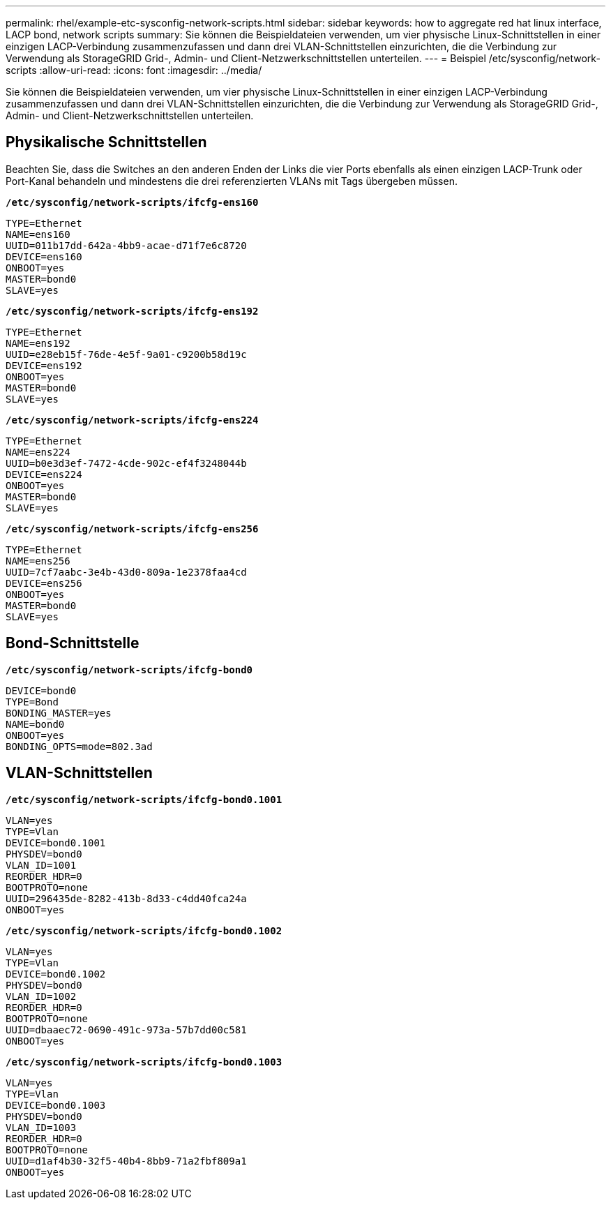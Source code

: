 ---
permalink: rhel/example-etc-sysconfig-network-scripts.html 
sidebar: sidebar 
keywords: how to aggregate red hat linux interface, LACP bond, network scripts 
summary: Sie können die Beispieldateien verwenden, um vier physische Linux-Schnittstellen in einer einzigen LACP-Verbindung zusammenzufassen und dann drei VLAN-Schnittstellen einzurichten, die die Verbindung zur Verwendung als StorageGRID Grid-, Admin- und Client-Netzwerkschnittstellen unterteilen. 
---
= Beispiel /etc/sysconfig/network-scripts
:allow-uri-read: 
:icons: font
:imagesdir: ../media/


[role="lead"]
Sie können die Beispieldateien verwenden, um vier physische Linux-Schnittstellen in einer einzigen LACP-Verbindung zusammenzufassen und dann drei VLAN-Schnittstellen einzurichten, die die Verbindung zur Verwendung als StorageGRID Grid-, Admin- und Client-Netzwerkschnittstellen unterteilen.



== Physikalische Schnittstellen

Beachten Sie, dass die Switches an den anderen Enden der Links die vier Ports ebenfalls als einen einzigen LACP-Trunk oder Port-Kanal behandeln und mindestens die drei referenzierten VLANs mit Tags übergeben müssen.

`*/etc/sysconfig/network-scripts/ifcfg-ens160*`

[listing]
----
TYPE=Ethernet
NAME=ens160
UUID=011b17dd-642a-4bb9-acae-d71f7e6c8720
DEVICE=ens160
ONBOOT=yes
MASTER=bond0
SLAVE=yes
----
`*/etc/sysconfig/network-scripts/ifcfg-ens192*`

[listing]
----
TYPE=Ethernet
NAME=ens192
UUID=e28eb15f-76de-4e5f-9a01-c9200b58d19c
DEVICE=ens192
ONBOOT=yes
MASTER=bond0
SLAVE=yes
----
`*/etc/sysconfig/network-scripts/ifcfg-ens224*`

[listing]
----
TYPE=Ethernet
NAME=ens224
UUID=b0e3d3ef-7472-4cde-902c-ef4f3248044b
DEVICE=ens224
ONBOOT=yes
MASTER=bond0
SLAVE=yes
----
`*/etc/sysconfig/network-scripts/ifcfg-ens256*`

[listing]
----
TYPE=Ethernet
NAME=ens256
UUID=7cf7aabc-3e4b-43d0-809a-1e2378faa4cd
DEVICE=ens256
ONBOOT=yes
MASTER=bond0
SLAVE=yes
----


== Bond-Schnittstelle

`*/etc/sysconfig/network-scripts/ifcfg-bond0*`

[listing]
----
DEVICE=bond0
TYPE=Bond
BONDING_MASTER=yes
NAME=bond0
ONBOOT=yes
BONDING_OPTS=mode=802.3ad
----


== VLAN-Schnittstellen

`*/etc/sysconfig/network-scripts/ifcfg-bond0.1001*`

[listing]
----
VLAN=yes
TYPE=Vlan
DEVICE=bond0.1001
PHYSDEV=bond0
VLAN_ID=1001
REORDER_HDR=0
BOOTPROTO=none
UUID=296435de-8282-413b-8d33-c4dd40fca24a
ONBOOT=yes
----
`*/etc/sysconfig/network-scripts/ifcfg-bond0.1002*`

[listing]
----
VLAN=yes
TYPE=Vlan
DEVICE=bond0.1002
PHYSDEV=bond0
VLAN_ID=1002
REORDER_HDR=0
BOOTPROTO=none
UUID=dbaaec72-0690-491c-973a-57b7dd00c581
ONBOOT=yes
----
`*/etc/sysconfig/network-scripts/ifcfg-bond0.1003*`

[listing]
----
VLAN=yes
TYPE=Vlan
DEVICE=bond0.1003
PHYSDEV=bond0
VLAN_ID=1003
REORDER_HDR=0
BOOTPROTO=none
UUID=d1af4b30-32f5-40b4-8bb9-71a2fbf809a1
ONBOOT=yes
----